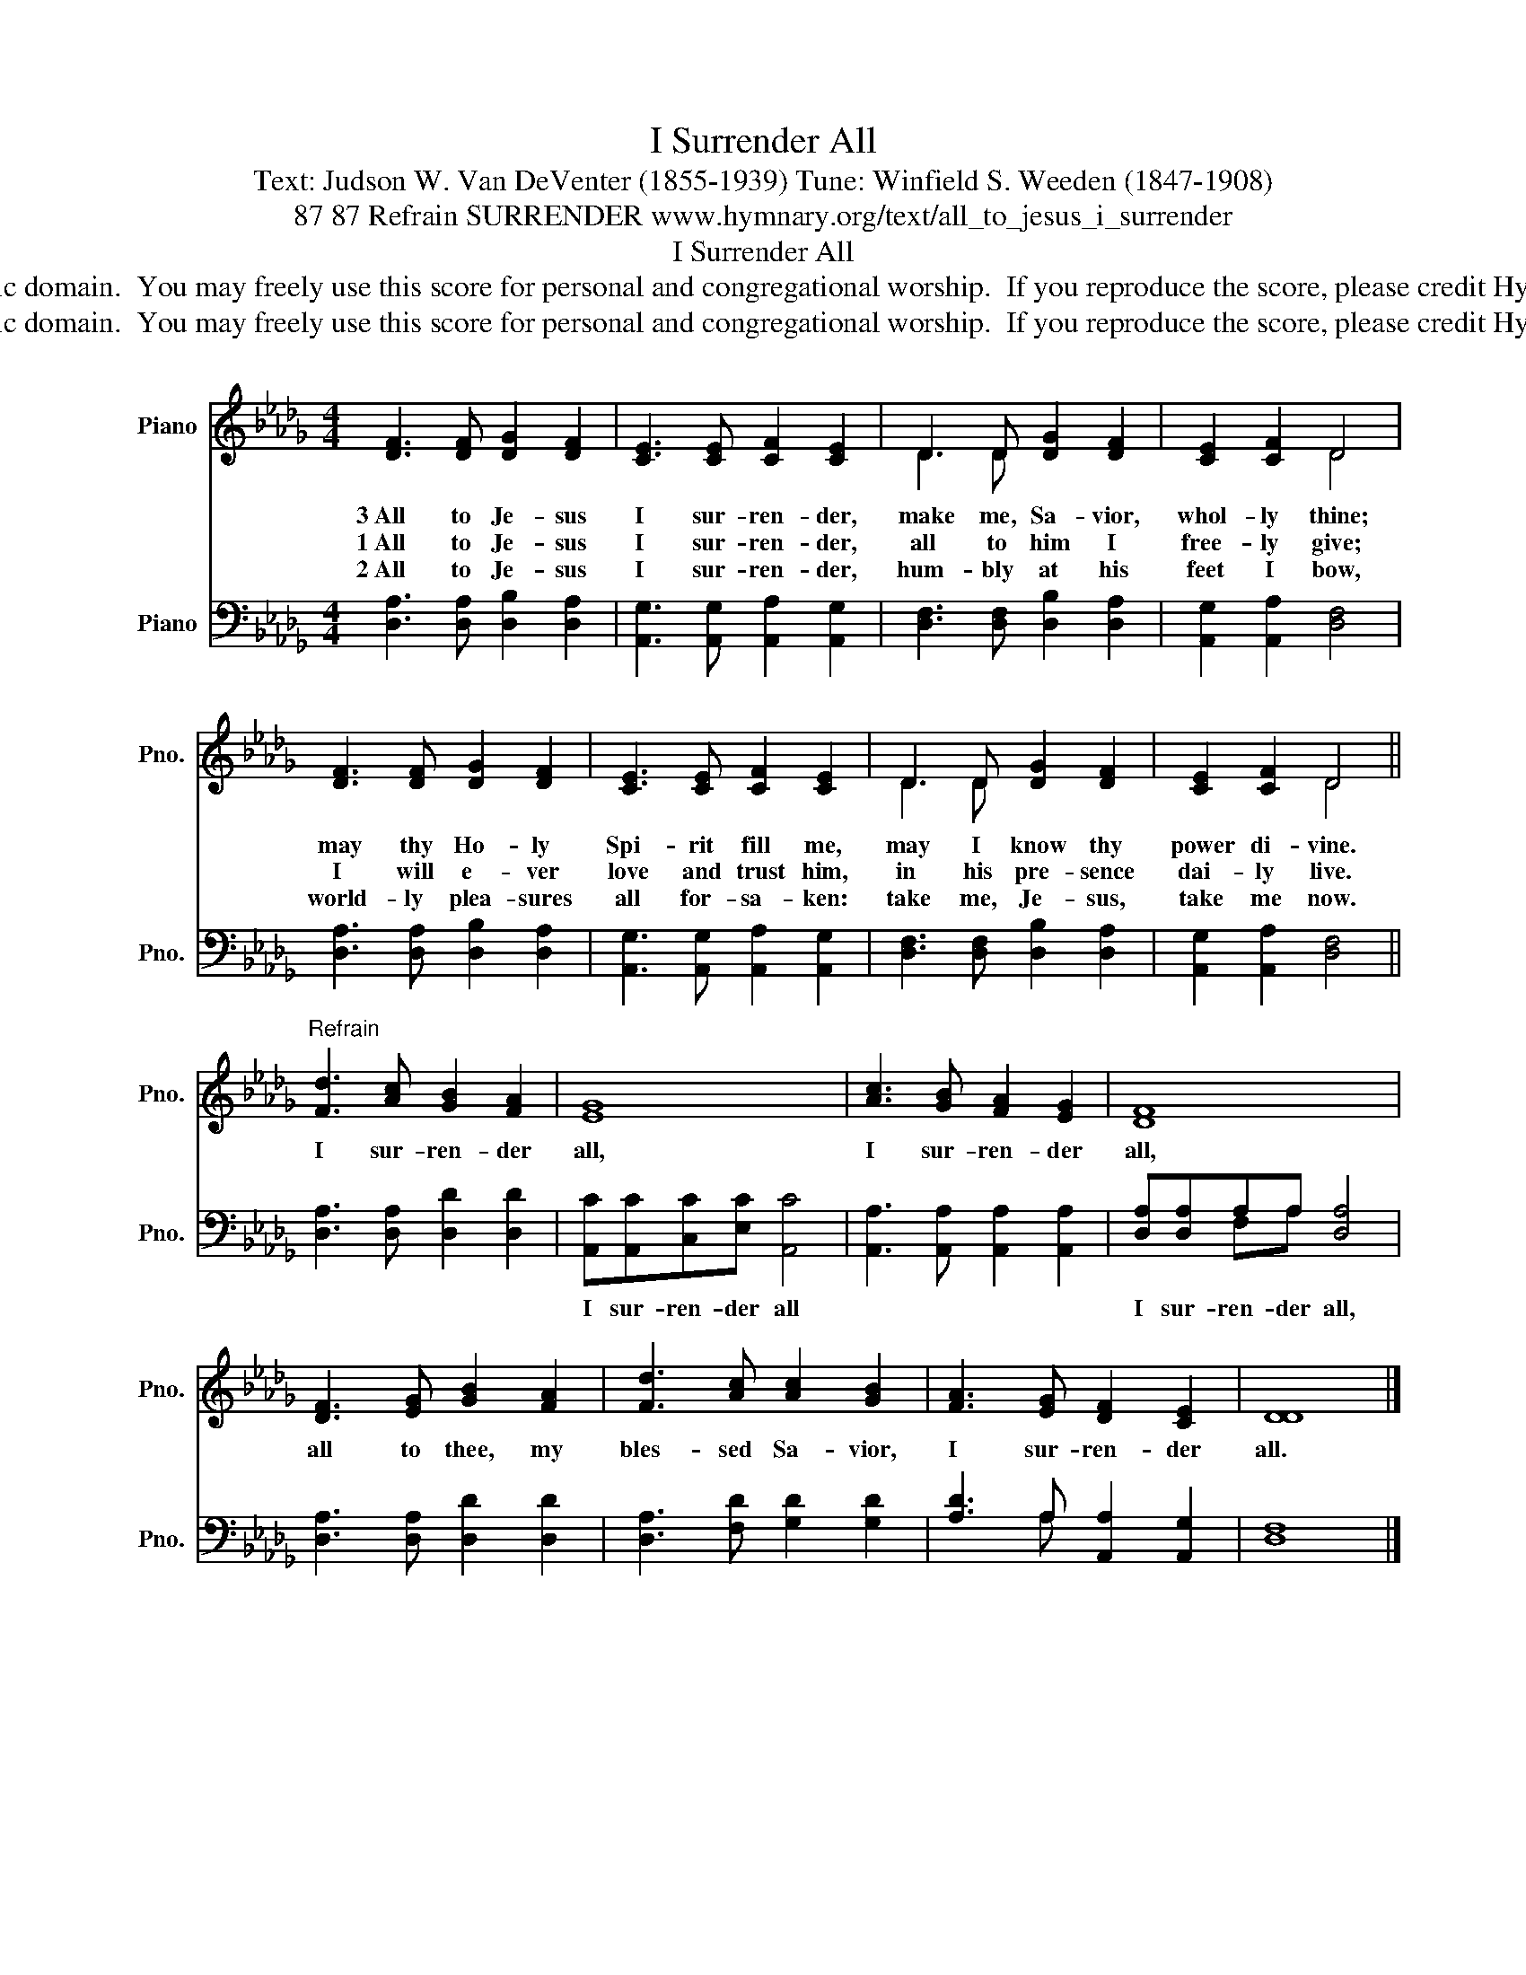 X:1
T:I Surrender All
T:Text: Judson W. Van DeVenter (1855-1939) Tune: Winfield S. Weeden (1847-1908)
T:87 87 Refrain SURRENDER www.hymnary.org/text/all_to_jesus_i_surrender
T:I Surrender All
T:This hymn is in the public domain.  You may freely use this score for personal and congregational worship.  If you reproduce the score, please credit Hymnary.org as the source. 
T:This hymn is in the public domain.  You may freely use this score for personal and congregational worship.  If you reproduce the score, please credit Hymnary.org as the source. 
Z:This hymn is in the public domain.  You may freely use this score for personal and congregational worship.  If you reproduce the score, please credit Hymnary.org as the source.
%%score ( 1 2 ) ( 3 4 )
L:1/8
M:4/4
K:Db
V:1 treble nm="Piano" snm="Pno."
V:2 treble 
V:3 bass nm="Piano" snm="Pno."
V:4 bass 
V:1
 [DF]3 [DF] [DG]2 [DF]2 | [CE]3 [CE] [CF]2 [CE]2 | D3 D [DG]2 [DF]2 | [CE]2 [CF]2 D4 | %4
w: 3~All to Je- sus|I sur- ren- der,|make me, Sa- vior,|whol- ly thine;|
w: 1~All to Je- sus|I sur- ren- der,|all to him I|free- ly give;|
w: 2~All to Je- sus|I sur- ren- der,|hum- bly at his|feet I bow,|
 [DF]3 [DF] [DG]2 [DF]2 | [CE]3 [CE] [CF]2 [CE]2 | D3 D [DG]2 [DF]2 | [CE]2 [CF]2 D4 || %8
w: may thy Ho- ly|Spi- rit fill me,|may I know thy|power di- vine.|
w: I will e- ver|love and trust him,|in his pre- sence|dai- ly live.|
w: world- ly plea- sures|all for- sa- ken:|take me, Je- sus,|take me now.|
"^Refrain" [Fd]3 [Ac] [GB]2 [FA]2 | [EG]8 | [Ac]3 [GB] [FA]2 [EG]2 | [DF]8 | %12
w: I sur- ren- der|all,|I sur- ren- der|all,|
w: ||||
w: ||||
 [DF]3 [EG] [GB]2 [FA]2 | [Fd]3 [Ac] [Ac]2 [GB]2 | [FA]3 [EG] [DF]2 [CE]2 | [DD]8 |] %16
w: all to thee, my|bles- sed Sa- vior,|I sur- ren- der|all.|
w: ||||
w: ||||
V:2
 x8 | x8 | D3 D x4 | x4 D4 | x8 | x8 | D3 D x4 | x4 D4 || x8 | x8 | x8 | x8 | x8 | x8 | x8 | x8 |] %16
V:3
 [D,A,]3 [D,A,] [D,B,]2 [D,A,]2 | [A,,G,]3 [A,,G,] [A,,A,]2 [A,,G,]2 | %2
w: ||
 [D,F,]3 [D,F,] [D,B,]2 [D,A,]2 | [A,,G,]2 [A,,A,]2 [D,F,]4 | [D,A,]3 [D,A,] [D,B,]2 [D,A,]2 | %5
w: |||
 [A,,G,]3 [A,,G,] [A,,A,]2 [A,,G,]2 | [D,F,]3 [D,F,] [D,B,]2 [D,A,]2 | [A,,G,]2 [A,,A,]2 [D,F,]4 || %8
w: |||
 [D,A,]3 [D,A,] [D,D]2 [D,D]2 | [A,,C][A,,C][C,C][E,C] [A,,C]4 | %10
w: |I sur- ren- der all|
 [A,,A,]3 [A,,A,] [A,,A,]2 [A,,A,]2 | [D,A,][D,A,]A,A, [D,A,]4 | [D,A,]3 [D,A,] [D,D]2 [D,D]2 | %13
w: |I sur- ren- der all,||
 [D,A,]3 [F,D] [G,D]2 [G,D]2 | [A,D]3 A, [A,,A,]2 [A,,G,]2 | [D,F,]8 |] %16
w: |||
V:4
 x8 | x8 | x8 | x8 | x8 | x8 | x8 | x8 || x8 | x8 | x8 | x2 F,A, x4 | x8 | x8 | x3 A, x4 | x8 |] %16

